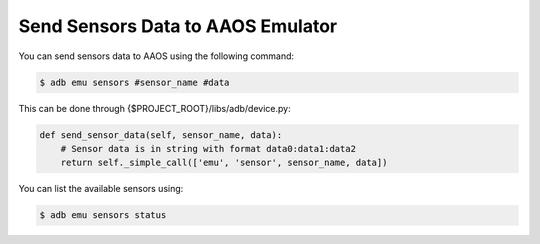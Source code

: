 Send Sensors Data to AAOS Emulator
===========================================================================================
.. _sensors:

You can send sensors data to AAOS using the following command:

.. code-block:: console

    $ adb emu sensors #sensor_name #data

This can be done through {$PROJECT_ROOT}/libs/adb/device.py:

.. code-block:: python

    def send_sensor_data(self, sensor_name, data):
        # Sensor data is in string with format data0:data1:data2
        return self._simple_call(['emu', 'sensor', sensor_name, data])


You can list the available sensors using:

.. code-block:: console

    $ adb emu sensors status
